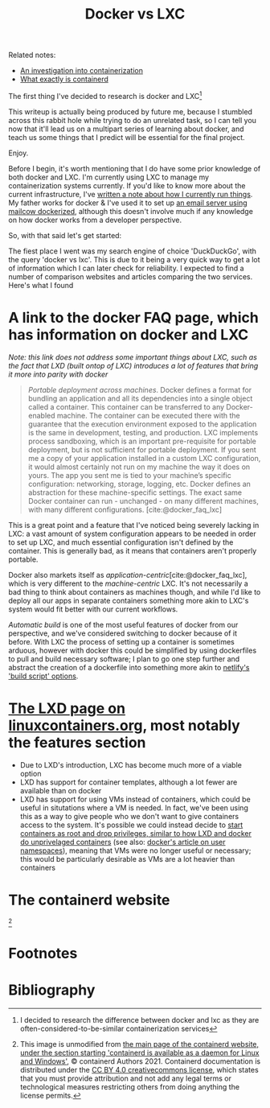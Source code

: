 :PROPERTIES:
:ID:       8ee72434-d01f-46c9-a903-09ee8a03439c
:END:
#+title: Docker vs LXC
Related notes:
- [[id:2eb80361-b6cf-47dd-8426-e5d9c217aea6][An investigation into containerization]]
- [[id:08e9ceb0-7009-4c37-98b5-175f23b8416b][What exactly is containerd]]

The first thing I've decided to research is docker and LXC[fn:1]

This writeup is actually being produced by future me, because I stumbled across this rabbit hole while trying to do an unrelated task, so I can tell you now that it'll lead us on a multipart series of learning about docker, and teach us some things that I predict will be essential for the final project.

Enjoy.

Before I begin, it's worth mentioning that I do have some prior knowledge of both docker and LXC. I'm currently using LXC to manage my containerization systems currently. If you'd like to know more about the current infrastructure, I've [[id:a907489b-22b8-46e5-89fb-95319c995df3][written a note about how I currently run things]]. My father works for docker & I've used it to set up [[https://mailcow.github.io/mailcow-dockerized-docs/][an email server using mailcow dockerized]], although this doesn't involve much if any knowledge on how docker works from a developer perspective.

So, with that said let's get started:

The fiest place I went was my search engine of choice 'DuckDuckGo', with the query 'docker vs lxc'. This is due to it being a very quick way to get a lot of information which I can later check for reliability. I expected to find a number of comparison websites and articles comparing the two services. Here's what I found

* A link to the docker FAQ page, which has information on docker and LXC
/Note: this link does not address some important things about LXC, such as the fact that LXD (built ontop of LXC) introduces a lot of features that bring it more into parity with docker/
#+begin_quote
/Portable deployment across machines/. Docker defines a format for bundling an application and all its dependencies into a single object called a container. This container can be transferred to any Docker-enabled machine. The container can be executed there with the guarantee that the execution environment exposed to the application is the same in development, testing, and production. LXC implements process sandboxing, which is an important pre-requisite for portable deployment, but is not sufficient for portable deployment. If you sent me a copy of your application installed in a custom LXC configuration, it would almost certainly not run on my machine the way it does on yours. The app you sent me is tied to your machine’s specific configuration: networking, storage, logging, etc. Docker defines an abstraction for these machine-specific settings. The exact same Docker container can run - unchanged - on many different machines, with many different configurations. [cite:@docker_faq_lxc]
#+end_quote
This is a great point and a feature that I've noticed being severely lacking in LXC: a vast amount of system configuration appears to be needed in order to set up LXC, and much essential configuration isn't defined by the container. This is generally bad, as it means that containers aren't properly portable.

Docker also markets itself as /application-centric/[cite:@docker_faq_lxc], which is very different to the /machine-centric/ LXC. It's not necessarily a bad thing to think about containers as machines though, and while I'd like to deploy all our apps in separate containers something more akin to LXC's system would fit better with our current workflows.

/Automatic build/ is one of the most useful features of docker from our perspective, and we've considered switching to docker because of it before. With LXC the process of setting up a container is sometimes arduous, however with docker this could be simplified by using dockerfiles to pull and build necessary software; I plan to go one step further and abstract the creation of a dockerfile into something more akin to [[https://docs.netlify.com/configure-builds/get-started/][netlify's 'build script' options]].



* [[https://linuxcontainers.org/lxd/][The LXD page on linuxcontainers.org]], most notably the features section
- Due to LXD's introduction, LXC has become much more of a viable option
- LXD has support for container templates, although a lot fewer are available than on docker
- LXD has support for using VMs instead of containers, which could be useful in situtations where a VM is needed. In fact, we've been using this as a way to give people who we don't want to give containers access to the system. It's possible we could instead decide to [[https://linux-audit.com/how-and-why-linux-daemons-drop-privileges/][start containers as root and drop privileges, similar to how LXD and docker do unprivelaged containers]] (see also: [[https://docs.docker.com/engine/security/userns-remap/][docker's article on user namespaces]]), meaning that VMs were no longer useful or necessary; this would be particularly desirable as VMs are a lot heavier than containers


* The containerd website
[[file:../Documents/containerd-architecture.png]][fn:2]


* Footnotes

[fn:2] This image is unmodified from [[https://containerd.io/][the main page of the containerd website, under the section starting 'containerd is available as a daemon for Linux and Windows']], © containerd Authors 2021. Containerd documentation is distributed under the [[https://creativecommons.org/licenses/by/4.0/][CC BY 4.0 creativecommons license]], which states that you must provide attribution and not add any legal terms or technological measures restricting others from doing anything the license permits.

[fn:1] I decided to research the difference between docker and lxc as they are often-considered-to-be-similar containerization services

* Bibliography
#+print_bibliography:
